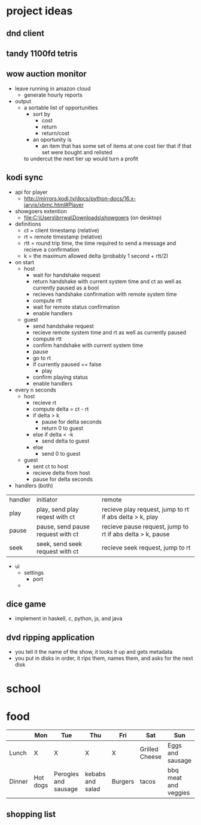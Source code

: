 * project ideas 
** dnd client
** tandy 1100fd tetris
** wow auction monitor
- leave running in amazon cloud
  - generate hourly reports
- output
  - a sortable list of opportunities
    - sort by
      - cost
      - return
      - return/cost
    - an oportunity is
      - an item that has some set of items at one cost tier that if that set were bought and relisted
	to undercut the next tier up would turn a profit
** kodi sync
- api for player
  - http://mirrors.kodi.tv/docs/python-docs/16.x-jarvis/xbmc.html#Player
- showgoers extention
  - file:C:\Users\brrwa\Downloads\showgoers (on desktop)
- definitions
  - ct = client timestamp (relative)
  - rt = remote timestamp (relative)
  - rtt = round trip time, the time required to send a message and recieve a confirmation
  - k = the maximum allowed delta (probably 1 second + rtt/2)
- on start
  - host
    - wait for handshake request
    - return handshake with current system time and ct as well as currently paused as a bool
    - recieves handshake confirmation with remote system time
    - compute rtt
    - wait for remote status confirmation
    - enable handlers
  - guest
    - send handshake request
    - recieve remote system time and rt as well as currently paused
    - compute rtt
    - confirm handshake with current system time
    - pause
    - go to rt
    - if currently paused == false
      - play
    - confirm playing status
    - enable handlers
- every n seconds
  - host
    - recieve rt
    - compute delta = ct - rt
    - if delta > k
      - pause for delta seconds
      - return 0 to guest
    - else if delta < -k
      - send delta to guest
    - else
      - send 0 to guest
  - guest
    - sent ct to host
    - recieve delta from host
    - pause for delta seconds
- handlers (both)
| handler | initiator                         | remote                                                    |
| play    | play, send play reqest with ct    | recieve play request, jump to rt if abs delta > k, play   |
| pause   | pause, send pause request with ct | recieve pause request, jump to rt if abs delta > k, pause |
| seek    | seek, send seek request with ct   | recieve seek request, jump to rt                          | 
- ui
  - settings
    - port
  - 
** dice game
- implement in haskell, c, python, js, and java
** dvd ripping application 
- you tell it the name of the show, it looks it up and gets metadata
- you put in disks in order, it rips them, names them, and asks for the next disk
* school
* food
|        | Mon      | Tue                  | Thu              | Fri     | Sat            | Sun                  |
|--------+----------+----------------------+------------------+---------+----------------+----------------------|
| Lunch  | X        | X                    | X                | X       | Grilled Cheese | Eggs and sausage     |
| Dinner | Hot dogs | Perogies and sausage | kebabs and salad | Burgers | tacos          | bbq meat and veggies |

** shopping list

